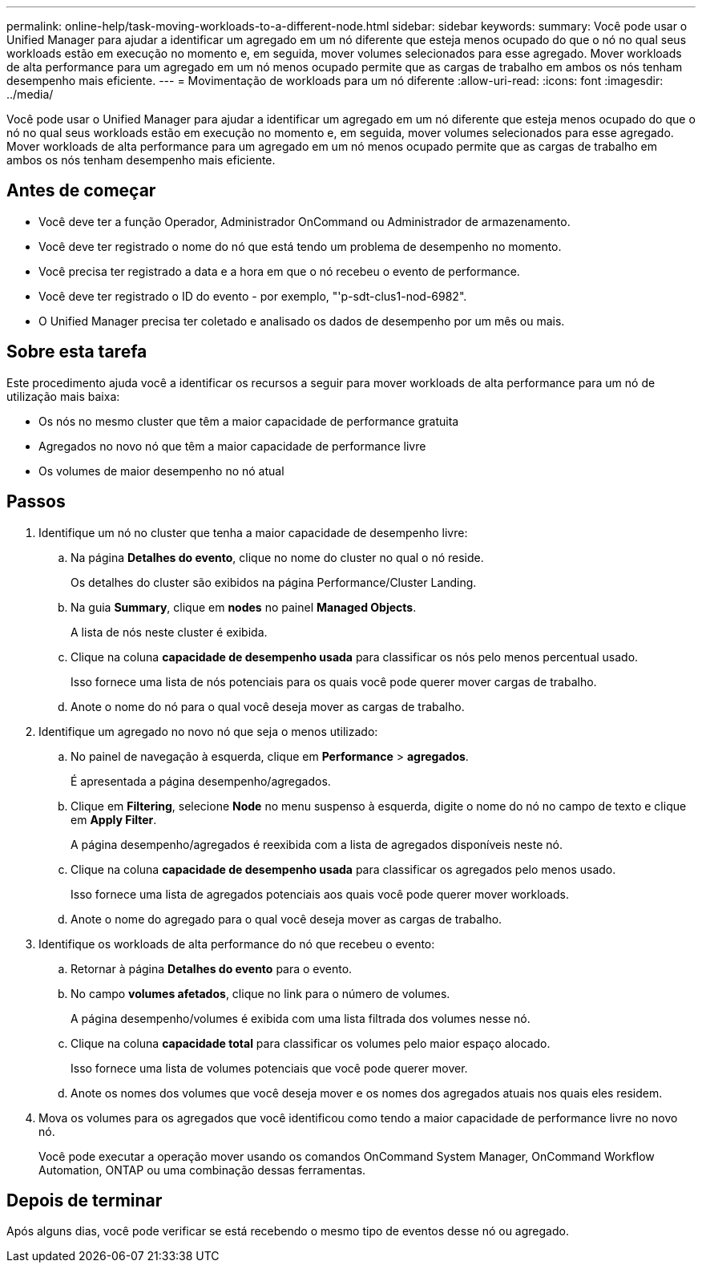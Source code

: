 ---
permalink: online-help/task-moving-workloads-to-a-different-node.html 
sidebar: sidebar 
keywords:  
summary: Você pode usar o Unified Manager para ajudar a identificar um agregado em um nó diferente que esteja menos ocupado do que o nó no qual seus workloads estão em execução no momento e, em seguida, mover volumes selecionados para esse agregado. Mover workloads de alta performance para um agregado em um nó menos ocupado permite que as cargas de trabalho em ambos os nós tenham desempenho mais eficiente. 
---
= Movimentação de workloads para um nó diferente
:allow-uri-read: 
:icons: font
:imagesdir: ../media/


[role="lead"]
Você pode usar o Unified Manager para ajudar a identificar um agregado em um nó diferente que esteja menos ocupado do que o nó no qual seus workloads estão em execução no momento e, em seguida, mover volumes selecionados para esse agregado. Mover workloads de alta performance para um agregado em um nó menos ocupado permite que as cargas de trabalho em ambos os nós tenham desempenho mais eficiente.



== Antes de começar

* Você deve ter a função Operador, Administrador OnCommand ou Administrador de armazenamento.
* Você deve ter registrado o nome do nó que está tendo um problema de desempenho no momento.
* Você precisa ter registrado a data e a hora em que o nó recebeu o evento de performance.
* Você deve ter registrado o ID do evento - por exemplo, "'p-sdt-clus1-nod-6982".
* O Unified Manager precisa ter coletado e analisado os dados de desempenho por um mês ou mais.




== Sobre esta tarefa

Este procedimento ajuda você a identificar os recursos a seguir para mover workloads de alta performance para um nó de utilização mais baixa:

* Os nós no mesmo cluster que têm a maior capacidade de performance gratuita
* Agregados no novo nó que têm a maior capacidade de performance livre
* Os volumes de maior desempenho no nó atual




== Passos

. Identifique um nó no cluster que tenha a maior capacidade de desempenho livre:
+
.. Na página *Detalhes do evento*, clique no nome do cluster no qual o nó reside.
+
Os detalhes do cluster são exibidos na página Performance/Cluster Landing.

.. Na guia *Summary*, clique em *nodes* no painel *Managed Objects*.
+
A lista de nós neste cluster é exibida.

.. Clique na coluna *capacidade de desempenho usada* para classificar os nós pelo menos percentual usado.
+
Isso fornece uma lista de nós potenciais para os quais você pode querer mover cargas de trabalho.

.. Anote o nome do nó para o qual você deseja mover as cargas de trabalho.


. Identifique um agregado no novo nó que seja o menos utilizado:
+
.. No painel de navegação à esquerda, clique em *Performance* > *agregados*.
+
É apresentada a página desempenho/agregados.

.. Clique em *Filtering*, selecione *Node* no menu suspenso à esquerda, digite o nome do nó no campo de texto e clique em *Apply Filter*.
+
A página desempenho/agregados é reexibida com a lista de agregados disponíveis neste nó.

.. Clique na coluna *capacidade de desempenho usada* para classificar os agregados pelo menos usado.
+
Isso fornece uma lista de agregados potenciais aos quais você pode querer mover workloads.

.. Anote o nome do agregado para o qual você deseja mover as cargas de trabalho.


. Identifique os workloads de alta performance do nó que recebeu o evento:
+
.. Retornar à página *Detalhes do evento* para o evento.
.. No campo *volumes afetados*, clique no link para o número de volumes.
+
A página desempenho/volumes é exibida com uma lista filtrada dos volumes nesse nó.

.. Clique na coluna *capacidade total* para classificar os volumes pelo maior espaço alocado.
+
Isso fornece uma lista de volumes potenciais que você pode querer mover.

.. Anote os nomes dos volumes que você deseja mover e os nomes dos agregados atuais nos quais eles residem.


. Mova os volumes para os agregados que você identificou como tendo a maior capacidade de performance livre no novo nó.
+
Você pode executar a operação mover usando os comandos OnCommand System Manager, OnCommand Workflow Automation, ONTAP ou uma combinação dessas ferramentas.





== Depois de terminar

Após alguns dias, você pode verificar se está recebendo o mesmo tipo de eventos desse nó ou agregado.
